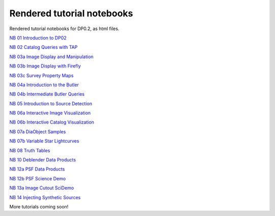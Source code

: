 .. Review the README on instructions to contribute.
.. Review the style guide to keep a consistent approach to the documentation.
.. Static objects, such as figures, should be stored in the _static directory. Review the _static/README on instructions to contribute.
.. Do not remove the comments that describe each section. They are included to provide guidance to contributors.
.. Do not remove other content provided in the templates, such as a section. Instead, comment out the content and include comments to explain the situation. For example:
    - If a section within the template is not needed, comment out the section title and label reference. Do not delete the expected section title, reference or related comments provided from the template.
    - If a file cannot include a title (surrounded by ampersands (#)), comment out the title from the template and include a comment explaining why this is implemented (in addition to applying the ``title`` directive).

.. This is the label that can be used for cross referencing this file.
.. Recommended title label format is "Directory Name"-"Title Name" -- Spaces should be replaced by hyphens.
.. _Tutorials-Examples-DP0-2-Rendered-Tutorial-Notebooks:
.. Each section should include a label for cross referencing to a given area.
.. Recommended format for all labels is "Title Name"-"Section Name" -- Spaces should be replaced by hyphens.
.. To reference a label that isn't associated with an reST object such as a title or figure, you must include the link and explicit title using the syntax :ref:`link text <label-name>`.
.. A warning will alert you of identical labels during the linkcheck process.

###########################
Rendered tutorial notebooks
###########################

Rendered tutorial notebooks for DP0.2, as html files.

`NB 01 Introduction to DP02 <https://dp0-2.lsst.io/_static/nb_html/DP02_01_Introduction_to_DP02.html>`_

`NB 02 Catalog Queries with TAP <https://dp0-2.lsst.io/_static/nb_html/DP02_02_Catalog_Queries_with_TAP.html>`_

`NB 03a Image Display and Manipulation <https://dp0-2.lsst.io/_static/nb_html/DP02_03a_Image_Display_and_Manipulation.html>`_

`NB 03b Image Display with Firefly <https://dp0-2.lsst.io/_static/nb_html/DP02_03b_Image_Display_with_Firefly.html>`_

`NB 03c Survey Property Maps <https://dp0-2.lsst.io/_static/nb_html/DP02_03c_Survey_Property_Maps.html>`_

`NB 04a Introduction to the Butler <https://dp0-2.lsst.io/_static/nb_html/DP02_04a_Introduction_to_the_Butler.html>`_

`NB 04b Intermediate Butler Queries <https://dp0-2.lsst.io/_static/nb_html/DP02_04b_Intermediate_Butler_Queries.html>`_

`NB 05 Introduction to Source Detection <https://dp0-2.lsst.io/_static/nb_html/DP02_05_Introduction_to_Source_Detection.html>`_

`NB 06a Interactive Image Visualization <https://dp0-2.lsst.io/_static/nb_html/DP02_06a_Interactive_Image_Visualization.html>`_

`NB 06b Interactive Catalog Visualization <https://dp0-2.lsst.io/_static/nb_html/DP02_06b_Interactive_Catalog_Visualization.html>`_

`NB 07a DiaObject Samples <https://dp0-2.lsst.io/_static/nb_html/DP02_07a_DiaObject_Samples.html>`_

`NB 07b Variable Star Lightcurves <https://dp0-2.lsst.io/_static/nb_html/DP02_07b_Variable_Star_Lightcurves.html>`_

`NB 08 Truth Tables <https://dp0-2.lsst.io/_static/nb_html/DP02_08_Truth_Tables.html>`_

`NB 10 Deblender Data Products <https://dp0-2.lsst.io/_static/nb_html/DP02_10_Deblender_Data_Products.html>`_

`NB 12a PSF Data Products <https://dp0-2.lsst.io/_static/nb_html/DP02_12a_PSF_Data_Products.html>`_

`NB 12b PSF Science Demo <https://dp0-2.lsst.io/_static/nb_html/DP02_12b_PSF_Science_Demo.html>`_

`NB 13a Image Cutout SciDemo <https://dp0-2.lsst.io/_static/nb_html/DP02_13a_Image_Cutout_SciDemo.html>`_

`NB 14 Injecting Synthetic Sources <https://dp0-2.lsst.io/_static/nb_html/DP02_14_Injecting_Synthetic_Sources.html>`_


More tutorials coming soon!
